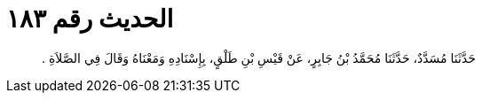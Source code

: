 
= الحديث رقم ١٨٣

[quote.hadith]
حَدَّثَنَا مُسَدَّدٌ، حَدَّثَنَا مُحَمَّدُ بْنُ جَابِرٍ، عَنْ قَيْسِ بْنِ طَلْقٍ، بِإِسْنَادِهِ وَمَعْنَاهُ وَقَالَ فِي الصَّلاَةِ ‏.‏